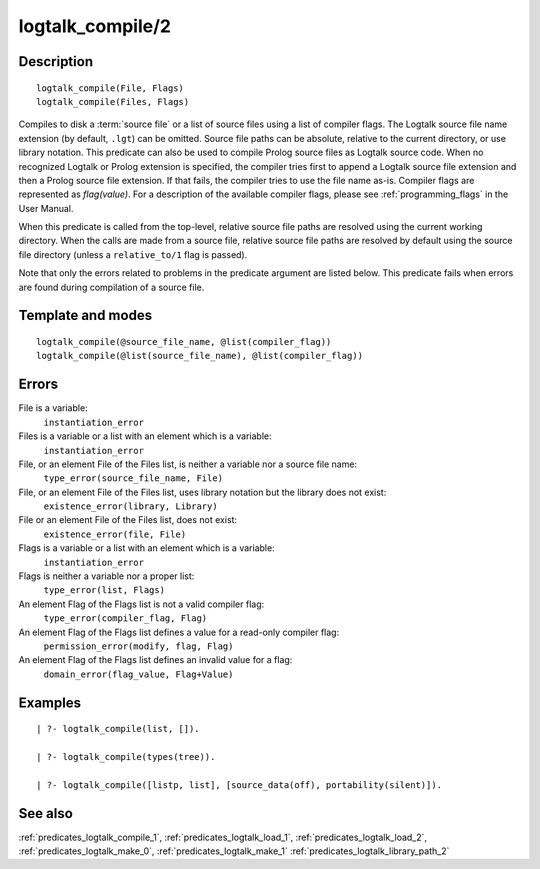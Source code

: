 
.. index:: logtalk_compile/2
.. _predicates_logtalk_compile_2:

logtalk_compile/2
=================

Description
-----------

::

   logtalk_compile(File, Flags)
   logtalk_compile(Files, Flags)

Compiles to disk a :term:`source file` or a list of source
files using a list of compiler flags. The Logtalk source file name
extension (by default, ``.lgt``) can be omitted. Source file paths can
be absolute, relative to the current directory, or use library notation.
This predicate can also be used to compile Prolog source files as
Logtalk source code. When no recognized Logtalk or Prolog extension is
specified, the compiler tries first to append a Logtalk source file
extension and then a Prolog source file extension. If that fails, the
compiler tries to use the file name as-is. Compiler flags are
represented as *flag(value)*. For a description of the available
compiler flags, please see :ref:`programming_flags` in the User
Manual.

When this predicate is called from the top-level, relative source file
paths are resolved using the current working directory. When the calls
are made from a source file, relative source file paths are resolved by
default using the source file directory (unless a ``relative_to/1`` flag
is passed).

Note that only the errors related to problems in the predicate argument
are listed below. This predicate fails when errors are found during
compilation of a source file.

Template and modes
------------------

::

   logtalk_compile(@source_file_name, @list(compiler_flag))
   logtalk_compile(@list(source_file_name), @list(compiler_flag))

Errors
------

File is a variable:
   ``instantiation_error``
Files is a variable or a list with an element which is a variable:
   ``instantiation_error``
File, or an element File of the Files list, is neither a variable nor a source file name:
   ``type_error(source_file_name, File)``
File, or an element File of the Files list, uses library notation but the library does not exist:
   ``existence_error(library, Library)``
File or an element File of the Files list, does not exist:
   ``existence_error(file, File)``
Flags is a variable or a list with an element which is a variable:
   ``instantiation_error``
Flags is neither a variable nor a proper list:
   ``type_error(list, Flags)``
An element Flag of the Flags list is not a valid compiler flag:
   ``type_error(compiler_flag, Flag)``
An element Flag of the Flags list defines a value for a read-only compiler flag:
   ``permission_error(modify, flag, Flag)``
An element Flag of the Flags list defines an invalid value for a flag:
   ``domain_error(flag_value, Flag+Value)``

Examples
--------

::

   | ?- logtalk_compile(list, []).

   | ?- logtalk_compile(types(tree)).

   | ?- logtalk_compile([listp, list], [source_data(off), portability(silent)]).

See also
--------

:ref:`predicates_logtalk_compile_1`,
:ref:`predicates_logtalk_load_1`,
:ref:`predicates_logtalk_load_2`,
:ref:`predicates_logtalk_make_0`,
:ref:`predicates_logtalk_make_1`
:ref:`predicates_logtalk_library_path_2`
